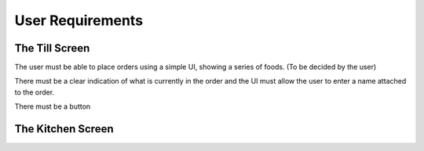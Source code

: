 User Requirements
=================

The Till Screen
---------------

The user must be able to place orders using a simple UI, showing a series of foods. (To be decided by the user)

There must be a clear indication of what is currently in the order and the UI must allow the user to enter a name attached to the order.

There must be a button 


The Kitchen Screen
------------------


